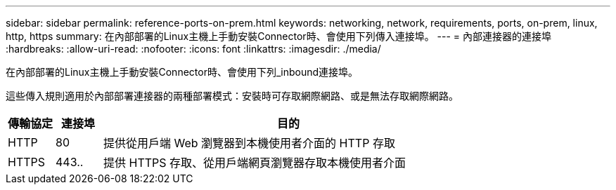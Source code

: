 ---
sidebar: sidebar 
permalink: reference-ports-on-prem.html 
keywords: networking, network, requirements, ports, on-prem, linux, http, https 
summary: 在內部部署的Linux主機上手動安裝Connector時、會使用下列傳入連接埠。 
---
= 內部連接器的連接埠
:hardbreaks:
:allow-uri-read: 
:nofooter: 
:icons: font
:linkattrs: 
:imagesdir: ./media/


[role="lead"]
在內部部署的Linux主機上手動安裝Connector時、會使用下列_inbound連接埠。

這些傳入規則適用於內部部署連接器的兩種部署模式：安裝時可存取網際網路、或是無法存取網際網路。

[cols="10,10,80"]
|===
| 傳輸協定 | 連接埠 | 目的 


| HTTP | 80 | 提供從用戶端 Web 瀏覽器到本機使用者介面的 HTTP 存取 


| HTTPS | 443.. | 提供 HTTPS 存取、從用戶端網頁瀏覽器存取本機使用者介面 
|===